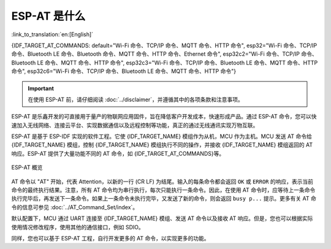 ESP-AT 是什么
==============

:link_to_translation:`en:[English]`

{IDF_TARGET_AT_COMMANDS: default="Wi-Fi 命令、TCP/IP 命令、MQTT 命令、HTTP 命令", esp32="Wi-Fi 命令、TCP/IP 命令、Bluetooth LE 命令、Bluetooth 命令、MQTT 命令、HTTP 命令、Ethernet 命令", esp32c2="Wi-Fi 命令、TCP/IP 命令、Bluetooth LE 命令、MQTT 命令、HTTP 命令", esp32c3="Wi-Fi 命令、TCP/IP 命令、Bluetooth LE 命令、MQTT 命令、HTTP 命令", esp32c6="Wi-Fi 命令、TCP/IP 命令、Bluetooth LE 命令、MQTT 命令、HTTP 命令"}

.. important::
  在使用 ESP-AT 前，请仔细阅读 :doc:`../disclaimer`，并遵循其中的各项条款和注意事项。

ESP-AT 是乐鑫开发的可直接用于量产的物联网应用固件，旨在降低客户开发成本，快速形成产品。通过 ESP-AT 命令，您可以快速加入无线网络、连接云平台、实现数据通信以及远程控制等功能，真正的通过无线通讯实现万物互联。

ESP-AT 是基于 ESP-IDF 实现的软件工程。它使 {IDF_TARGET_NAME} 模组作为从机，MCU 作为主机。MCU 发送 AT 命令给 {IDF_TARGET_NAME} 模组，控制 {IDF_TARGET_NAME} 模组执行不同的操作，并接收 {IDF_TARGET_NAME} 模组返回的 AT 响应。ESP-AT 提供了大量功能不同的 AT 命令，如 {IDF_TARGET_AT_COMMANDS}等。

.. figure:: ../../_static/ESP-AT-overview.jpg
   :align: center
   :alt: ESP-AT 概览
   :figclass: align-center

   ESP-AT 概览

AT 命令以 "AT" 开始，代表 Attention，以新的一行 (CR LF) 为结尾。输入的每条命令都会返回 ``OK`` 或 ``ERROR`` 的响应，表示当前命令的最终执行结果。注意，所有 AT 命令均为串行执行，每次只能执行一条命令。因此，在使用 AT 命令时，应等待上一条命令执行完毕后，再发送下一条命令。如果上一条命令未执行完毕，又发送了新的命令，则会返回 ``busy p...`` 提示。更多有关 AT 命令的信息可参见 :doc:`../AT_Command_Set/index`。

默认配置下，MCU 通过 UART 连接至 {IDF_TARGET_NAME} 模组、发送 AT 命令以及接收 AT 响应。但是，您也可以根据实际使用情况修改程序，使用其他的通信接口，例如 SDIO。

同样，您也可以基于 ESP-AT 工程，自行开发更多的 AT 命令，以实现更多的功能。